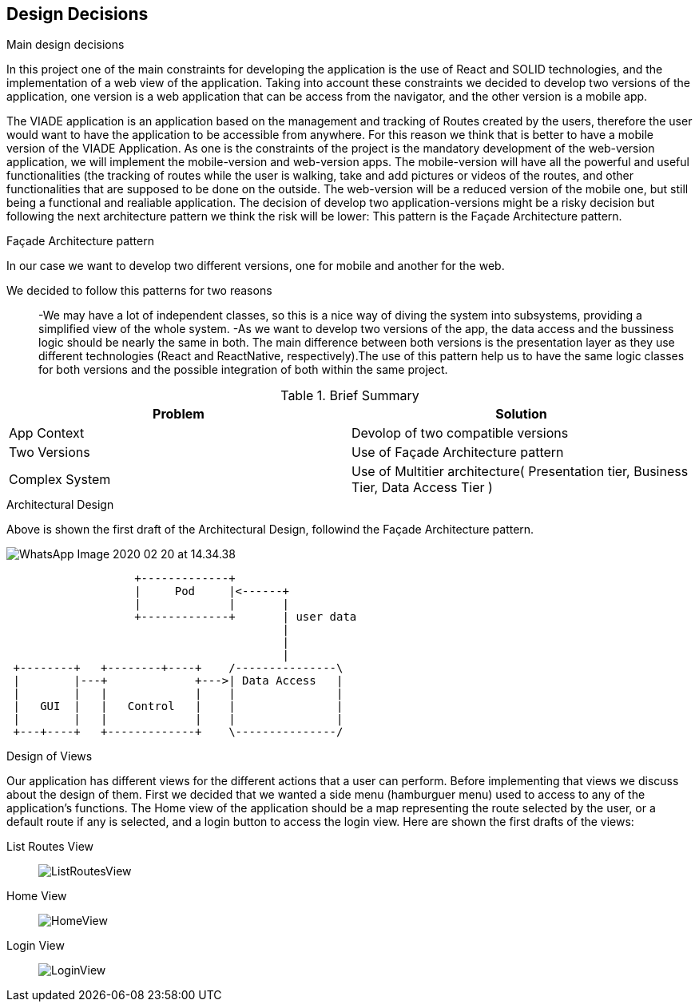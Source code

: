[[section-design-decisions]]
== Design Decisions


.Main design decisions
In this project one of the main constraints for developing the application is the use of React and SOLID technologies, and the implementation of a web view of the application.
Taking into account these constraints we decided to develop two versions of the application, one version is a web application that can be access from the navigator, and the other version is a mobile app.

The VIADE application is an application based on the management and tracking of Routes created by the users, therefore the user would want to have the application to be accessible from anywhere. For this reason we think that is better to have a mobile version of the VIADE Application.
As one is the constraints of the project is the mandatory development of the web-version application, we will implement the mobile-version and web-version apps. The mobile-version will have all the powerful and useful functionalities (the tracking of routes while the user is walking, take and add pictures or videos of the routes, and other functionalities that are supposed to be done on the outside. The web-version will be a reduced version of the mobile one, but still being a functional and realiable application.
The decision of develop two application-versions might be a risky decision but following the next architecture pattern we think the risk will be lower: This pattern is the Façade Architecture pattern.

.Façade Architecture pattern
In our case we want to develop two different versions, one for mobile and another for the web.

We decided to follow this patterns for two reasons::
    -We may have a lot of independent classes, so this is a nice way of diving the system into   subsystems, providing a simplified view of the whole system.
    -As we want to develop two versions of the app, the data access and the bussiness logic should be nearly the same in both. The main difference between both versions is the presentation layer as they use different technologies (React and ReactNative, respectively).The use of this pattern
    help us to have the same logic classes for both versions and the possible integration of both within the same project.

.Brief Summary
[options="header",cols="2,2"]
|===
|Problem |Solution
| App Context | Devolop of two compatible versions
| Two Versions | Use of Façade Architecture pattern
| Complex System| Use of Multitier architecture( Presentation tier, Business Tier, Data Access Tier  )
|===

.Architectural Design
Above is shown the first draft of the Architectural Design, followind the Façade Architecture pattern.

image:WhatsApp Image 2020-02-20 at 14.34.38.jpeg[]
[ditaa]
----
                   +-------------+
                   |     Pod     |<------+
                   |             |       |
                   +-------------+       | user data
                                         |
                                         |
                                         |
 +--------+   +--------+----+    /---------------\
 |        |---+             +--->| Data Access   |
 |        |   |             |    |               |
 |   GUI  |   |   Control   |    |               |
 |        |   |             |    |               |
 +---+----+   +-------------+    \---------------/
                                        
                          
     
----

.Design of Views
Our application has different views for the different actions that a user can perform.
Before implementing that views we discuss about the design of them. First we decided that we wanted a side menu (hamburguer menu) used to access to any of the application's functions. The Home view of the application should be a map representing the route selected by the user, or a default route if any is selected, and a login button to access the login view. Here are shown the first drafts of the views:

List Routes View::
image:ListRoutesView.png[]

Home View::
image:HomeView.png[]

Login View::
image:LoginView[]



